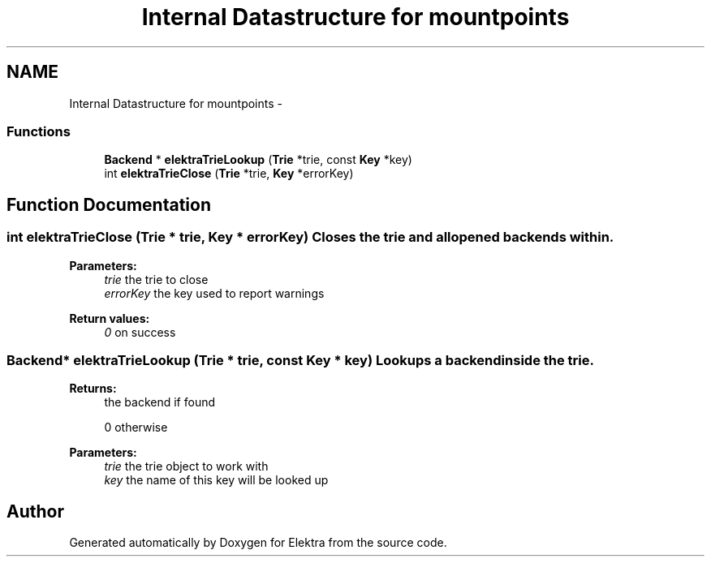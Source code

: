 .TH "Internal Datastructure for mountpoints" 3 "Sat Jun 9 2012" "Version 0.8.1" "Elektra" \" -*- nroff -*-
.ad l
.nh
.SH NAME
Internal Datastructure for mountpoints \- 
.SS "Functions"

.in +1c
.ti -1c
.RI "\fBBackend\fP * \fBelektraTrieLookup\fP (\fBTrie\fP *trie, const \fBKey\fP *key)"
.br
.ti -1c
.RI "int \fBelektraTrieClose\fP (\fBTrie\fP *trie, \fBKey\fP *errorKey)"
.br
.in -1c
.SH "Function Documentation"
.PP 
.SS "int elektraTrieClose (\fBTrie\fP * trie, \fBKey\fP * errorKey)"Closes the trie and all opened backends within.
.PP
\fBParameters:\fP
.RS 4
\fItrie\fP the trie to close 
.br
\fIerrorKey\fP the key used to report warnings
.RE
.PP
\fBReturn values:\fP
.RS 4
\fI0\fP on success 
.RE
.PP

.SS "\fBBackend\fP* elektraTrieLookup (\fBTrie\fP * trie, const \fBKey\fP * key)"Lookups a backend inside the trie.
.PP
\fBReturns:\fP
.RS 4
the backend if found 
.PP
0 otherwise 
.RE
.PP
\fBParameters:\fP
.RS 4
\fItrie\fP the trie object to work with 
.br
\fIkey\fP the name of this key will be looked up 
.RE
.PP

.SH "Author"
.PP 
Generated automatically by Doxygen for Elektra from the source code.
